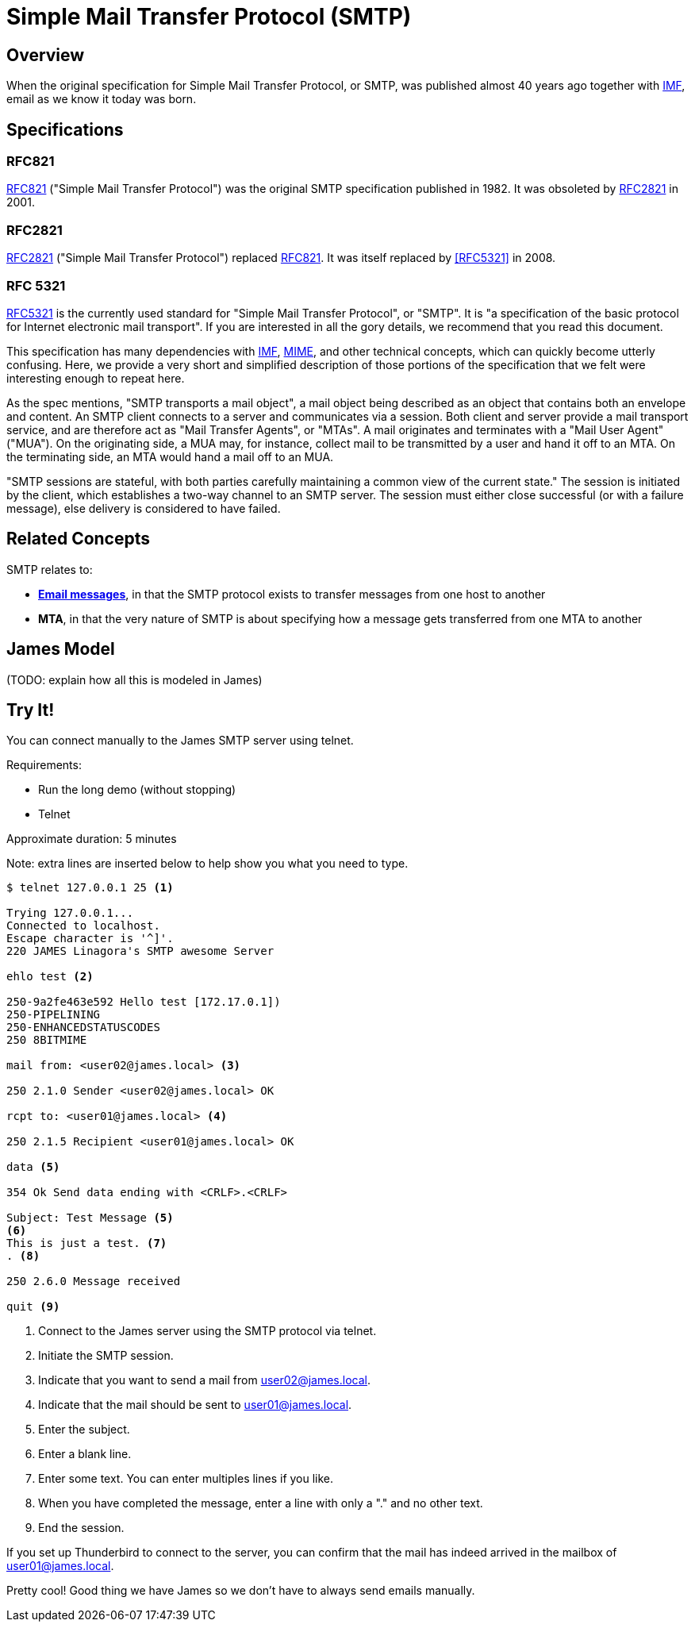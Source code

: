 = Simple Mail Transfer Protocol (SMTP)
:navtitle: SMTP

== Overview

When the original specification for Simple Mail Transfer Protocol, or SMTP, 
was published almost 40 years ago together with 
xref:messages/imf.adoc[IMF], email as we know it today was born.



== Specifications

=== RFC821

https://tools.ietf.org/html/rfc821[RFC821] ("Simple Mail Transfer Protocol")
was the original SMTP specification published in 1982. 
It was obsoleted by <<RFC2821>> in 2001.

=== RFC2821

https://tools.ietf.org/html/rfc2821[RFC2821] ("Simple Mail Transfer Protocol") replaced
<<RFC821>>. It was itself replaced by <<RFC5321>> in 2008.

=== RFC 5321

https://tools.ietf.org/html/rfc5321[RFC5321] is the currently used standard for
"Simple Mail Transfer Protocol", or "SMTP". It is "a specification of the basic 
protocol for Internet electronic mail transport". If you are interested in all
the gory details, we recommend that you read this document.

This specification has many dependencies with xref:messages/imf.adoc[IMF],
xref:messages/mime.adoc[MIME], and other technical concepts, which can quickly
become utterly confusing.
Here, we provide a very short and simplified description of those portions of the 
specification that we felt were interesting enough to repeat here.

As the spec mentions, "SMTP transports a mail object",  a mail object being described
as an object that contains both an envelope and content. An SMTP client connects
to a server and communicates via a session. Both client and server provide a
mail transport service, and are therefore act as "Mail Transfer Agents", or
"MTAs". A mail originates and terminates with a "Mail User Agent" ("MUA").
On the originating side, a MUA may, for instance, collect mail to be transmitted
by a user and hand it off to an MTA. On the terminating side, an MTA would 
hand a mail off to an MUA.

"SMTP sessions are stateful, with both parties carefully maintaining a
common view of the current state." The session is initiated by the client,
which establishes a two-way channel to an SMTP server. The session must either
close successful (or with a failure message), else delivery is considered to
have failed.



== Related Concepts

SMTP relates to:

 * *xref:messages/index.adoc[Email messages]*, in that the SMTP protocol exists to transfer
   messages from one host to another
 * *MTA*, in that the very nature of SMTP is about specifying how a message
   gets transferred from one MTA to another


== James Model

(TODO: explain how all this is modeled in James)




== Try It!

You can connect manually to the James SMTP server using telnet.

Requirements:

 * Run the long demo (without stopping)
 * Telnet

Approximate duration: 5 minutes

====
Note: extra lines are inserted below to help show you what you need to type.
====

[source,telnet]
----
$ telnet 127.0.0.1 25 <1>

Trying 127.0.0.1...
Connected to localhost.
Escape character is '^]'.
220 JAMES Linagora's SMTP awesome Server

ehlo test <2>

250-9a2fe463e592 Hello test [172.17.0.1])
250-PIPELINING
250-ENHANCEDSTATUSCODES
250 8BITMIME

mail from: <user02@james.local> <3>

250 2.1.0 Sender <user02@james.local> OK

rcpt to: <user01@james.local> <4>

250 2.1.5 Recipient <user01@james.local> OK

data <5>

354 Ok Send data ending with <CRLF>.<CRLF>

Subject: Test Message <5>
<6>
This is just a test. <7>
. <8>

250 2.6.0 Message received

quit <9>
----
<1> Connect to the James server using the SMTP protocol via telnet.
<2> Initiate the SMTP session.
<3> Indicate that you want to send a mail from user02@james.local.
<4> Indicate that the mail should be sent to user01@james.local.
<5> Enter the subject.
<6> Enter a blank line.
<7> Enter some text. You can enter multiples lines if you like.
<8> When you have completed the message, enter a line with only a "." and no other text.
<9> End the session.

If you set up Thunderbird to connect to the server, you can confirm that the mail
has indeed arrived in the mailbox of user01@james.local.

Pretty cool! Good thing we have James so we don't have to always send emails manually.

